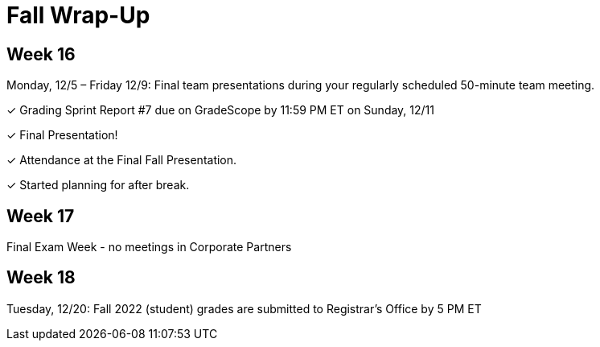 = Fall Wrap-Up

== Week 16

Monday, 12/5 – Friday 12/9: Final team presentations during your regularly scheduled 50-minute team meeting.

&#10003; Grading Sprint Report #7 due on GradeScope by 11:59 PM ET on Sunday, 12/11

&#10003; Final Presentation!

&#10003; Attendance at the Final Fall Presentation.

&#10003; Started planning for after break.

== Week 17
Final Exam Week - no meetings in Corporate Partners

== Week 18 
Tuesday, 12/20: Fall 2022 (student) grades are submitted to Registrar’s Office by 5 PM ET